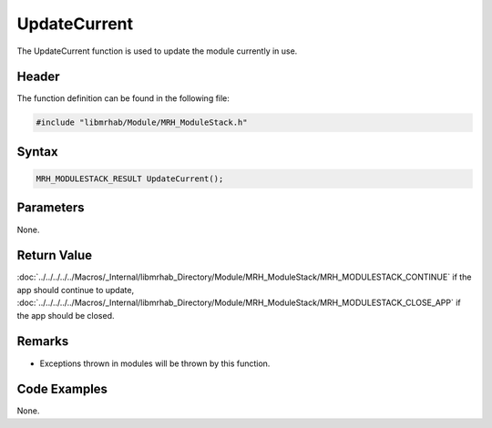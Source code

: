 UpdateCurrent
=============
The UpdateCurrent function is used to update the module currently 
in use.

Header
------
The function definition can be found in the following file:

.. code-block:: c

    #include "libmrhab/Module/MRH_ModuleStack.h"


Syntax
------
.. code-block:: c

    MRH_MODULESTACK_RESULT UpdateCurrent();


Parameters
----------
None.

Return Value
------------
:doc:`../../../../../Macros/_Internal/libmrhab_Directory/Module/MRH_ModuleStack/MRH_MODULESTACK_CONTINUE` 
if the app should continue to update, 
:doc:`../../../../../Macros/_Internal/libmrhab_Directory/Module/MRH_ModuleStack/MRH_MODULESTACK_CLOSE_APP` 
if the app should be closed.

Remarks
-------
* Exceptions thrown in modules will be thrown by this function.

Code Examples
-------------
None.